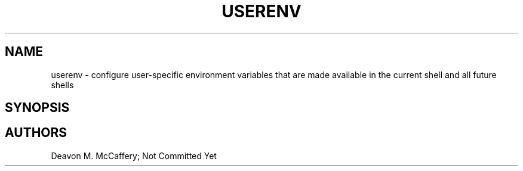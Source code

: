 .TH "USERENV" "1" "November 10, 2021" "Numonic v8.1.0" "Numonic Manual"
.nh \" Turn off hyphenation by default.
.SH NAME
.PP
userenv - configure user-specific environment variables that are made
available in the current shell and all future shells
.SH SYNOPSIS
.SH AUTHORS
Deavon M. McCaffery; Not Committed Yet
